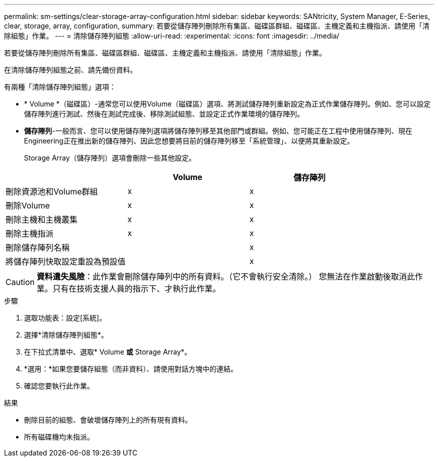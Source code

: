 ---
permalink: sm-settings/clear-storage-array-configuration.html 
sidebar: sidebar 
keywords: SANtricity, System Manager, E-Series, clear, storage, array, configuration, 
summary: 若要從儲存陣列刪除所有集區、磁碟區群組、磁碟區、主機定義和主機指派、請使用「清除組態」作業。 
---
= 清除儲存陣列組態
:allow-uri-read: 
:experimental: 
:icons: font
:imagesdir: ../media/


[role="lead"]
若要從儲存陣列刪除所有集區、磁碟區群組、磁碟區、主機定義和主機指派、請使用「清除組態」作業。

在清除儲存陣列組態之前、請先備份資料。

有兩種「清除儲存陣列組態」選項：

* * Volume *（磁碟區）-通常您可以使用Volume（磁碟區）選項、將測試儲存陣列重新設定為正式作業儲存陣列。例如、您可以設定儲存陣列進行測試、然後在測試完成後、移除測試組態、並設定正式作業環境的儲存陣列。
* *儲存陣列*-一般而言、您可以使用儲存陣列選項將儲存陣列移至其他部門或群組。例如、您可能正在工程中使用儲存陣列、現在Engineering正在推出新的儲存陣列、因此您想要將目前的儲存陣列移至「系統管理」、以便將其重新設定。
+
Storage Array（儲存陣列）選項會刪除一些其他設定。



[cols="1a,1a,1a"]
|===
|  | Volume | 儲存陣列 


 a| 
刪除資源池和Volume群組
 a| 
x
 a| 
x



 a| 
刪除Volume
 a| 
x
 a| 
x



 a| 
刪除主機和主機叢集
 a| 
x
 a| 
x



 a| 
刪除主機指派
 a| 
x
 a| 
x



 a| 
刪除儲存陣列名稱
 a| 
 a| 
x



 a| 
將儲存陣列快取設定重設為預設值
 a| 
 a| 
x

|===
[CAUTION]
====
*資料遺失風險*：此作業會刪除儲存陣列中的所有資料。（它不會執行安全清除。） 您無法在作業啟動後取消此作業。只有在技術支援人員的指示下、才執行此作業。

====
.步驟
. 選取功能表：設定[系統]。
. 選擇*清除儲存陣列組態*。
. 在下拉式清單中、選取* Volume *或* Storage Array*。
. *選用：*如果您要儲存組態（而非資料）、請使用對話方塊中的連結。
. 確認您要執行此作業。


.結果
* 刪除目前的組態、會破壞儲存陣列上的所有現有資料。
* 所有磁碟機均未指派。

